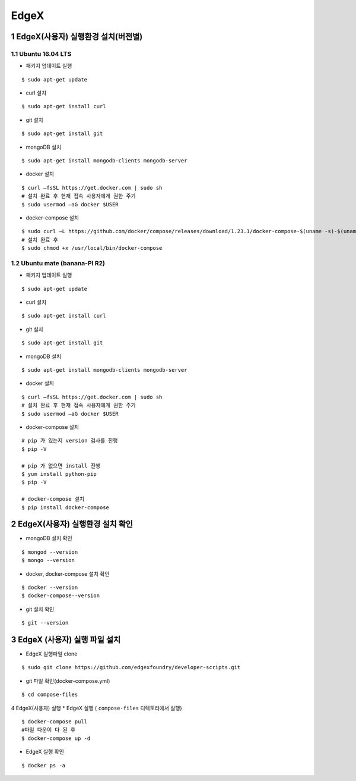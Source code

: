 EdgeX
=======
1 EdgeX(사용자) 실행환경 설치(버전별)
------------------------------------
1.1 Ubuntu 16.04 LTS
^^^^^^^^^^^^^^^^^^^^^
* 패키지 업데이트 실행
::

  $ sudo apt-get update
  
* curl 설치
::

  $ sudo apt-get install curl
  
* git 설치
::

   $ sudo apt-get install git
   
* mongoDB 설치
::

  $ sudo apt-get install mongodb-clients mongodb-server
  
* docker 설치
::

  $ curl –fsSL https://get.docker.com | sudo sh
  # 설치 완료 후 현재 접속 사용자에게 권한 주기
  $ sudo usermod –aG docker $USER 

* docker-compose 설치
::
  
  $ sudo curl –L https://github.com/docker/compose/releases/download/1.23.1/docker-compose-$(uname -s)-$(uname –m) -o /usr/local/bin/docker-compose
  # 설치 완료 후
  $ sudo chmod +x /usr/local/bin/docker-compose

1.2 Ubuntu mate (banana-PI R2)
^^^^^^^^^^^^^^^^^^^^^^^^^^^^^^^
* 패키지 업데이트 실행
::

  $ sudo apt-get update
  
* curl 설치
::

  $ sudo apt-get install curl
  
* git 설치
::

   $ sudo apt-get install git
   
* mongoDB 설치
::

  $ sudo apt-get install mongodb-clients mongodb-server
  
* docker 설치
::

  $ curl –fsSL https://get.docker.com | sudo sh
  # 설치 완료 후 현재 접속 사용자에게 권한 주기
  $ sudo usermod –aG docker $USER 

* docker-compose 설치
  
::

  # pip 가 있는지 version 검사를 진행
  $ pip -V
  
  # pip 가 없으면 install 진행
  $ yum install python-pip
  $ pip -V
  
  # docker-compose 설치
  $ pip install docker-compose
  
2 EdgeX(사용자) 실행환경 설치 확인
------------------------------------
* mongoDB 설치 확인

::

  $ mongod --version
  $ mongo --version

* docker, docker-compose 설치 확인

::

  $ docker --version
  $ docker-compose--version

* git 설치 확인

::

  $ git --version
  
3 EdgeX (사용자) 실행 파일 설치
------------------------------
* EdgeX 실행파일 clone
::

  $ sudo git clone https://github.com/edgexfoundry/developer-scripts.git

* git 파일 확인(docker-compose.yml)
::

  $ cd compose-files

4 EdgeX(사용자) 실행
* EdgeX 실행 ( ``compose-files`` 디렉토리에서 실행)
::

  $ docker-compose pull
  #파일 다운이 다 된 후
  $ docker-compose up -d

* EdgeX 실행 확인
::

  $ docker ps -a
